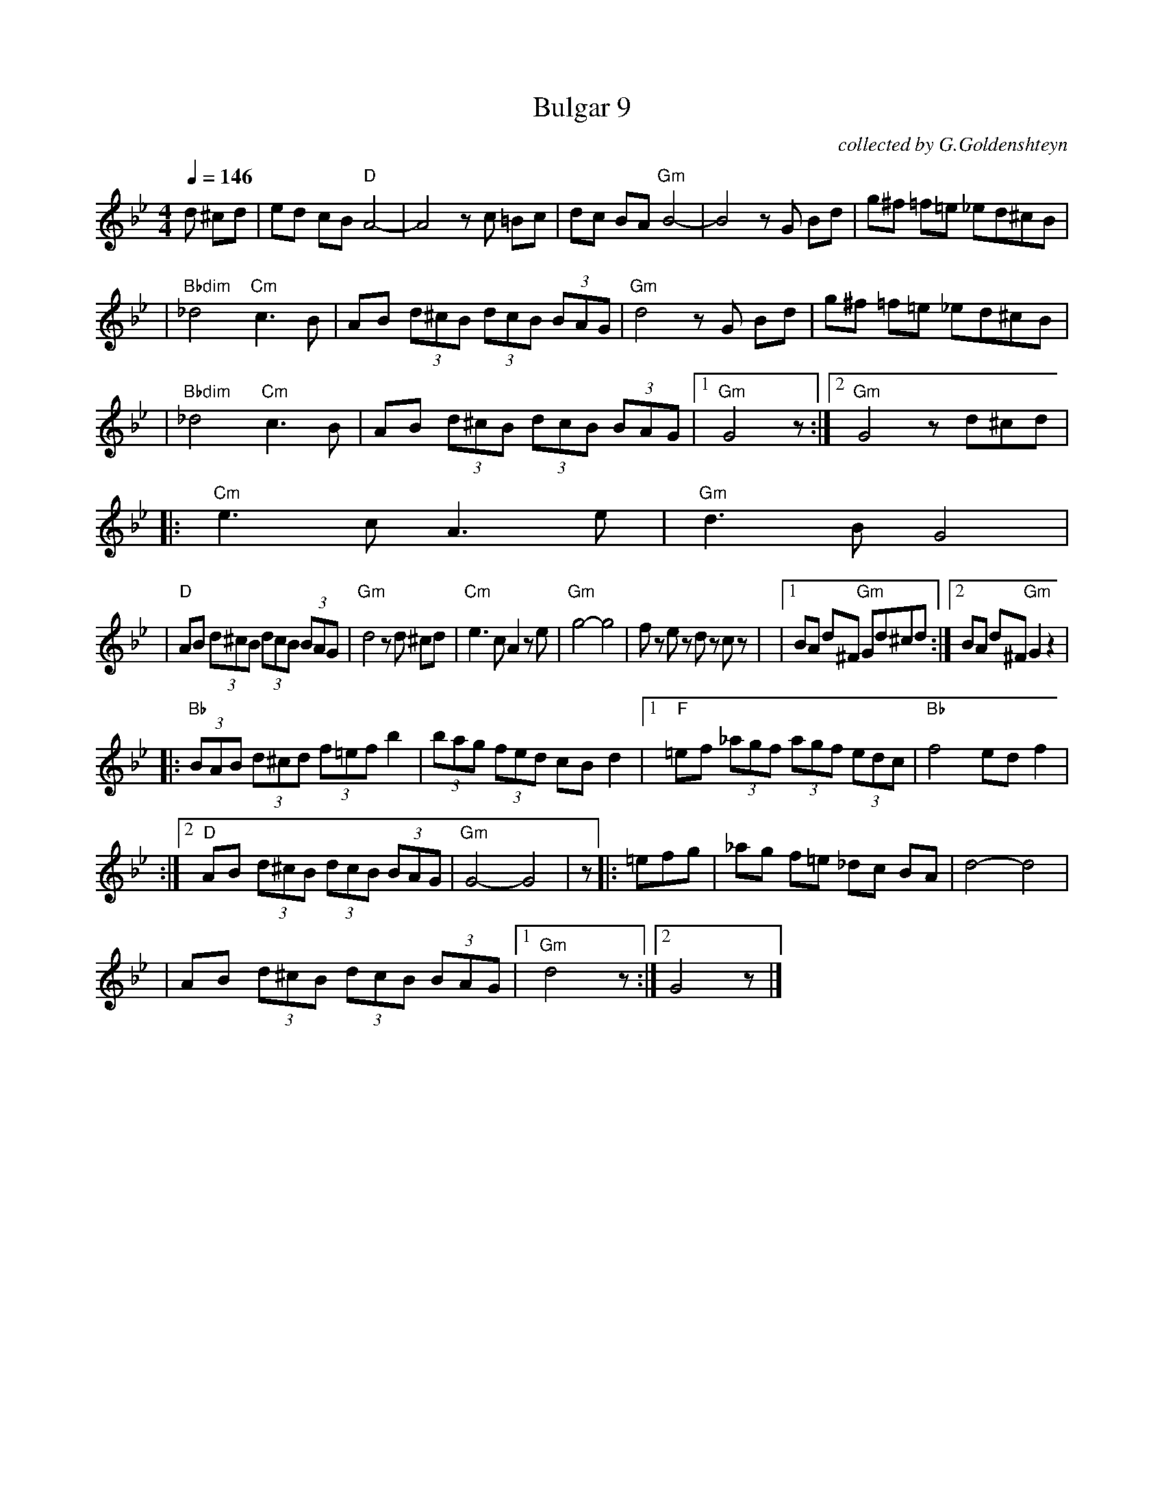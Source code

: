 X: 106
T: Bulgar 9
O: collected by G.Goldenshteyn
M: 4/4
L: 1/8
S: printed MS of unknown origin
Z: 2008 John Chambers <jc:trillian.mit.edu>
Q: 1/4=146
K: Gm
d ^cd \
| ed cB "D"A4- | A4 zc =Bc \
| dc BA "Gm"B4- | B4 zG Bd \
| g^f =f=e _ed^cB |
| "Bbdim"_d4 "Cm"c3 B \
| AB (3d^cB (3dcB (3BAG | "Gm"d4 zG Bd \
| g^f =f=e _ed^cB |
| "Bbdim"_d4 "Cm"c3 B \
| AB (3d^cB (3dcB (3BAG |[1 "Gm"G4 z :|[2 "Gm" G4 zd^cd|
|: "Cm"e3 c A3 e | "Gm"d3 B G4 |
| "D"AB (3d^cB (3dcB (3BAG | "Gm"d4 zd ^cd \
| "Cm"e3 c A2 ze | "Gm"g4- g4 \
| fz ez dz cz |\
|[1 BA d^F "Gm"Gd^cd :|[2 BA d^F "Gm" G2z2|
|: "Bb"(3BAB (3d^cd (3f=ef b2 | (3bag (3fed cB d2 \
|1 "F"=ef (3_agf (3agf (3edc | "Bb"f4 ed f2 |
:|2 "D"AB (3d^cB (3dcB (3BAG | "Gm"G4- G4 | z \
|: =efg \
| _ag f=e _dc BA | d4- d4 |
| AB (3d^cB (3dcB (3BAG |1 "Gm"d4 z :|2 G4 z |]
